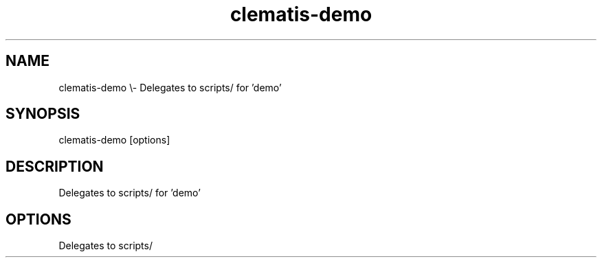 .TH clematis-demo 1 "2024-01-01" "Clematis 0.8.0a1" "User Commands"
.SH NAME
clematis\-demo \\\- Delegates to scripts/ for 'demo'
.SH SYNOPSIS
clematis\-demo [options]
.SH DESCRIPTION
Delegates to scripts/ for 'demo'
.SH OPTIONS
.nf
Delegates to scripts/
.fi
